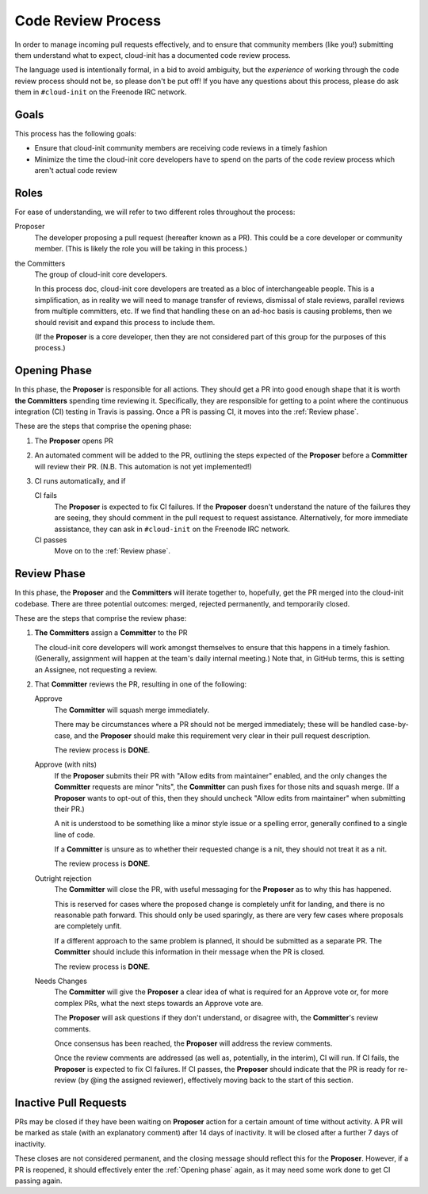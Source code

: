 *******************
Code Review Process
*******************

In order to manage incoming pull requests effectively, and to ensure
that community members (like you!) submitting them understand what to
expect, cloud-init has a documented code review process.

The language used is intentionally formal, in a bid to avoid ambiguity,
but the *experience* of working through the code review process should
not be, so please don't be put off!  If you have any questions about
this process, please do ask them in ``#cloud-init`` on the Freenode IRC
network.

Goals
=====

This process has the following goals:

* Ensure that cloud-init community members are receiving code reviews
  in a timely fashion
* Minimize the time the cloud-init core developers have to spend on the
  parts of the code review process which aren't actual code review

Roles
=====

For ease of understanding, we will refer to two different roles
throughout the process:

Proposer
   The developer proposing a pull request (hereafter known as a PR).
   This could be a core developer or community member.  (This is likely
   the role you will be taking in this process.)

the Committers
   The group of cloud-init core developers.

   In this process doc, cloud-init core developers are treated as a
   bloc of interchangeable people.  This is a simplification, as in
   reality we will need to manage transfer of reviews, dismissal of
   stale reviews, parallel reviews from multiple committers, etc.  If
   we find that handling these on an ad-hoc basis is causing problems,
   then we should revisit and expand this process to include them.

   (If the **Proposer** is a core developer, then they are not
   considered part of this group for the purposes of this process.)

Opening Phase
=============

In this phase, the **Proposer** is responsible for all actions. They
should get a PR into good enough shape that it is worth **the
Committers** spending time reviewing it.  Specifically, they are
responsible for getting to a point where the continuous integration
(CI) testing in Travis is passing.  Once a PR is passing CI, it moves
into the :ref:`Review phase`.

These are the steps that comprise the opening phase:

1. The **Proposer** opens PR

2. An automated comment will be added to the PR, outlining the steps
   expected of the **Proposer** before a **Committer** will review
   their PR.  (N.B. This automation is not yet implemented!)

3. CI runs automatically, and if

   CI fails
      The **Proposer** is expected to fix CI failures.  If the
      **Proposer** doesn't understand the nature of the failures they
      are seeing, they should comment in the pull request to request
      assistance.  Alternatively, for more immediate assistance, they
      can ask in ``#cloud-init`` on the Freenode IRC network.

   CI passes
      Move on to the :ref:`Review phase`.

Review Phase
============

In this phase, the **Proposer** and the **Committers** will iterate
together to, hopefully, get the PR merged into the cloud-init codebase.
There are three potential outcomes: merged, rejected permanently, and
temporarily closed.

These are the steps that comprise the review phase:

1. **The Committers** assign a **Committer** to the PR

   The cloud-init core developers will work amongst themselves to
   ensure that this happens in a timely fashion.  (Generally,
   assignment will happen at the team's daily internal meeting.)  Note
   that, in GitHub terms, this is setting an Assignee, not requesting a
   review.

2. That **Committer** reviews the PR, resulting in one of the
   following:

   Approve
     The **Committer** will squash merge immediately.

     There may be circumstances where a PR should not be merged
     immediately; these will be handled case-by-case, and the
     **Proposer** should make this requirement very clear in their pull
     request description.

     The review process is **DONE**.

   Approve (with nits)
     If the **Proposer** submits their PR with "Allow edits from
     maintainer" enabled, and the only changes the **Committer**
     requests are minor "nits", the **Committer** can push fixes for
     those nits and squash merge.  (If a **Proposer** wants to opt-out
     of this, then they should uncheck "Allow edits from maintainer"
     when submitting their PR.)

     A nit is understood to be something like a minor style issue or a
     spelling error, generally confined to a single line of code.

     If a **Committer** is unsure as to whether their requested change
     is a nit, they should not treat it as a nit.

     The review process is **DONE**.

   Outright rejection
     The **Committer** will close the PR, with useful messaging for the
     **Proposer** as to why this has happened.

     This is reserved for cases where the proposed change is completely
     unfit for landing, and there is no reasonable path forward.  This
     should only be used sparingly, as there are very few cases where
     proposals are completely unfit.

     If a different approach to the same problem is planned, it should
     be submitted as a separate PR.  The **Committer** should include
     this information in their message when the PR is closed.

     The review process is **DONE**.

   Needs Changes
     The **Committer** will give the **Proposer** a clear idea of what
     is required for an Approve vote or, for more complex PRs, what the
     next steps towards an Approve vote are.

     The **Proposer** will ask questions if they don't understand, or
     disagree with, the **Committer**'s review comments.

     Once consensus has been reached, the **Proposer** will address the
     review comments.

     Once the review comments are addressed (as well as, potentially,
     in the interim), CI will run.  If CI fails, the **Proposer** is
     expected to fix CI failures.  If CI passes, the **Proposer**
     should indicate that the PR is ready for re-review (by @ing the
     assigned reviewer), effectively moving back to the start of this
     section.

Inactive Pull Requests
======================

PRs may be closed if they have been waiting on **Proposer** action for
a certain amount of time without activity.  A PR will be marked as
stale (with an explanatory comment) after 14 days of inactivity.  It
will be closed after a further 7 days of inactivity.

These closes are not considered permanent, and the closing message
should reflect this for the **Proposer**. However, if a PR is reopened,
it should effectively enter the :ref:`Opening phase` again, as it may need
some work done to get CI passing again.
